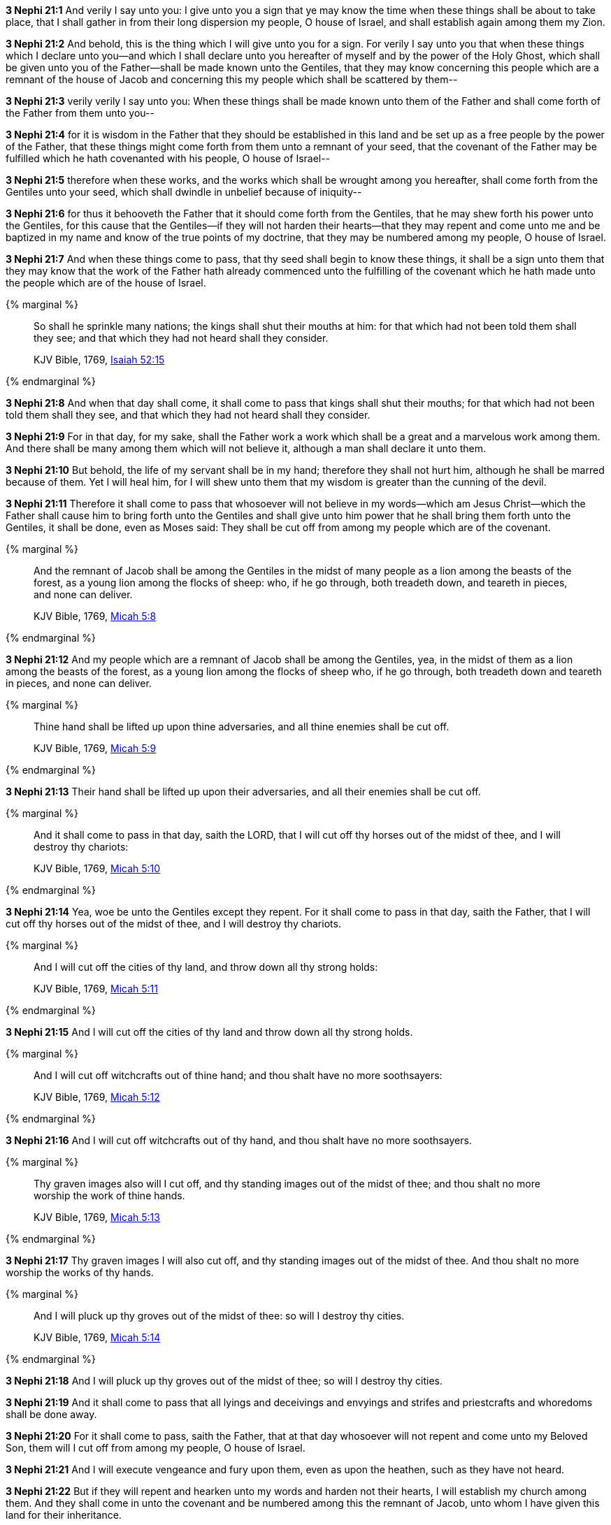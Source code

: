 *3 Nephi 21:1* And verily I say unto you: I give unto you a sign that ye may know the time when these things shall be about to take place, that I shall gather in from their long dispersion my people, O house of Israel, and shall establish again among them my Zion.

*3 Nephi 21:2* And behold, this is the thing which I will give unto you for a sign. For verily I say unto you that when these things which I declare unto you--and which I shall declare unto you hereafter of myself and by the power of the Holy Ghost, which shall be given unto you of the Father--shall be made known unto the Gentiles, that they may know concerning this people which are a remnant of the house of Jacob and concerning this my people which shall be scattered by them--

*3 Nephi 21:3* verily verily I say unto you: When these things shall be made known unto them of the Father and shall come forth of the Father from them unto you--

*3 Nephi 21:4* for it is wisdom in the Father that they should be established in this land and be set up as a free people by the power of the Father, that these things might come forth from them unto a remnant of your seed, that the covenant of the Father may be fulfilled which he hath covenanted with his people, O house of Israel--

*3 Nephi 21:5* therefore when these works, and the works which shall be wrought among you hereafter, shall come forth from the Gentiles unto your seed, which shall dwindle in unbelief because of iniquity--

*3 Nephi 21:6* for thus it behooveth the Father that it should come forth from the Gentiles, that he may shew forth his power unto the Gentiles, for this cause that the Gentiles--if they will not harden their hearts--that they may repent and come unto me and be baptized in my name and know of the true points of my doctrine, that they may be numbered among my people, O house of Israel.

*3 Nephi 21:7* And when these things come to pass, that thy seed shall begin to know these things, it shall be a sign unto them that they may know that the work of the Father hath already commenced unto the fulfilling of the covenant which he hath made unto the people which are of the house of Israel.

{% marginal %}
____
So shall he sprinkle many nations; the kings shall shut their mouths at him: for that which had not been told them shall they see; and that which they had not heard shall they consider.

KJV Bible, 1769, http://www.kingjamesbibleonline.org/Isaiah-Chapter-52/[Isaiah 52:15]
____
{% endmarginal %}


*3 Nephi 21:8* [highlight]#And when that day shall come, it shall come to pass that kings shall shut their mouths; for that which had not been told them shall they see, and that which they had not heard shall they consider.#

*3 Nephi 21:9* For in that day, for my sake, shall the Father work a work which shall be a great and a marvelous work among them. And there shall be many among them which will not believe it, although a man shall declare it unto them.

*3 Nephi 21:10* But behold, the life of my servant shall be in my hand; therefore they shall not hurt him, although he shall be marred because of them. Yet I will heal him, for I will shew unto them that my wisdom is greater than the cunning of the devil.

*3 Nephi 21:11* Therefore it shall come to pass that whosoever will not believe in my words--which am Jesus Christ--which the Father shall cause him to bring forth unto the Gentiles and shall give unto him power that he shall bring them forth unto the Gentiles, it shall be done, even as Moses said: They shall be cut off from among my people which are of the covenant.

{% marginal %}
____
And the remnant of Jacob shall be among the Gentiles in the midst of many people as a lion among the beasts of the forest, as a young lion among the flocks of sheep: who, if he go through, both treadeth down, and teareth in pieces, and none can deliver.

KJV Bible, 1769, http://www.kingjamesbibleonline.org/Micah-Chapter-5/[Micah 5:8]
____
{% endmarginal %}


*3 Nephi 21:12* [highlight]#And my people which are a remnant of Jacob shall be among the Gentiles, yea, in the midst of them as a lion among the beasts of the forest, as a young lion among the flocks of sheep who, if he go through, both treadeth down and teareth in pieces, and none can deliver.#

{% marginal %}
____
Thine hand shall be lifted up upon thine adversaries, and all thine enemies shall be cut off.

KJV Bible, 1769, http://www.kingjamesbibleonline.org/Micah-Chapter-5/[Micah 5:9]
____
{% endmarginal %}


*3 Nephi 21:13* [highlight]#Their hand shall be lifted up upon their adversaries, and all their enemies shall be cut off.#

{% marginal %}
____
And it shall come to pass in that day, saith the LORD, that I will cut off thy horses out of the midst of thee, and I will destroy thy chariots:

KJV Bible, 1769, http://www.kingjamesbibleonline.org/Micah-Chapter-5/[Micah 5:10]
____
{% endmarginal %}


*3 Nephi 21:14* [highlight]#Yea, woe be unto the Gentiles except they repent. For it shall come to pass in that day, saith the Father, that I will cut off thy horses out of the midst of thee, and I will destroy thy chariots.#

{% marginal %}
____
And I will cut off the cities of thy land, and throw down all thy strong holds:

KJV Bible, 1769, http://www.kingjamesbibleonline.org/Micah-Chapter-5/[Micah 5:11]
____
{% endmarginal %}


*3 Nephi 21:15* [highlight]#And I will cut off the cities of thy land and throw down all thy strong holds.#

{% marginal %}
____
And I will cut off witchcrafts out of thine hand; and thou shalt have no more soothsayers:

KJV Bible, 1769, http://www.kingjamesbibleonline.org/Micah-Chapter-5/[Micah 5:12]
____
{% endmarginal %}


*3 Nephi 21:16* [highlight]#And I will cut off witchcrafts out of thy hand, and thou shalt have no more soothsayers.#

{% marginal %}
____
Thy graven images also will I cut off, and thy standing images out of the midst of thee; and thou shalt no more worship the work of thine hands.

KJV Bible, 1769, http://www.kingjamesbibleonline.org/Micah-Chapter-5/[Micah 5:13]
____
{% endmarginal %}


*3 Nephi 21:17* [highlight]#Thy graven images I will also cut off, and thy standing images out of the midst of thee. And thou shalt no more worship the works of thy hands.#

{% marginal %}
____
And I will pluck up thy groves out of the midst of thee: so will I destroy thy cities.

KJV Bible, 1769, http://www.kingjamesbibleonline.org/Micah-Chapter-5/[Micah 5:14]
____
{% endmarginal %}


*3 Nephi 21:18* [highlight]#And I will pluck up thy groves out of the midst of thee; so will I destroy thy cities.#

*3 Nephi 21:19* And it shall come to pass that all lyings and deceivings and envyings and strifes and priestcrafts and whoredoms shall be done away.

*3 Nephi 21:20* For it shall come to pass, saith the Father, that at that day whosoever will not repent and come unto my Beloved Son, them will I cut off from among my people, O house of Israel.

*3 Nephi 21:21* And I will execute vengeance and fury upon them, even as upon the heathen, such as they have not heard.

*3 Nephi 21:22* But if they will repent and hearken unto my words and harden not their hearts, I will establish my church among them. And they shall come in unto the covenant and be numbered among this the remnant of Jacob, unto whom I have given this land for their inheritance.

*3 Nephi 21:23* And they shall assist my people, the remnant of Jacob, and also as many of the house of Israel as shall come, that they may build a city which shall be called the New Jerusalem.

*3 Nephi 21:24* And then shall they assist my people that they may be gathered in which are scattered upon all the face of the land, in unto the New Jerusalem.

*3 Nephi 21:25* And then shall the powers of heaven come down among them, and I also will be in the midst.

*3 Nephi 21:26* And then shall the work of the Father commence at that day, even when this gospel shall be preached among the remnant of this people. Verily I say unto you: At that day shall the work of the Father commence among all the dispersed of my people, yea, even the tribes which have been lost, which the Father hath led away out of Jerusalem.

*3 Nephi 21:27* Yea, the work shall commence among all the dispersed of my people with the Father to prepare the way whereby they may come unto me, that they may call on the Father in my name.

*3 Nephi 21:28* Yea, and then shall the work commence with the Father among all nations in preparing the way whereby his people may be gathered home to the land of their inheritance.

{% marginal %}
____
For ye shall not go out with haste, nor go by flight: for the LORD will go before you; and the God of Israel will be your rereward.

KJV Bible, 1769, http://www.kingjamesbibleonline.org/Isaiah-Chapter-52/[Isaiah 52:12]
____
{% endmarginal %}


*3 Nephi 21:29* [highlight]#And they shall go out from all nations. And they shall not go out in haste nor go by flight, for I will go before them, saith the Father, and I will be their rearward.#

